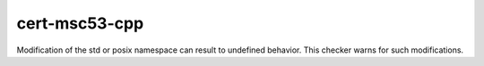 .. title:: clang-tidy - cert-msc53-cpp

cert-msc53-cpp
==============================

Modification of the std or posix namespace can result to undefined behavior. This checker warns for such modifications.
